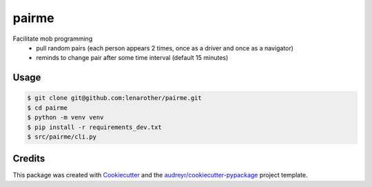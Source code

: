 ======
pairme
======

Facilitate mob programming
  * pull random pairs (each person appears 2 times, once as a driver and once as a navigator)
  * reminds to change pair after some time interval (default 15 minutes)


Usage
-----


.. code-block:: shell

    $ git clone git@github.com:lenarother/pairme.git
    $ cd pairme
    $ python -m venv venv
    $ pip install -r requirements_dev.txt
    $ src/pairme/cli.py


Credits
-------

This package was created with Cookiecutter_ and the `audreyr/cookiecutter-pypackage`_ project template.

.. _Cookiecutter: https://github.com/audreyr/cookiecutter
.. _`audreyr/cookiecutter-pypackage`: https://github.com/audreyr/cookiecutter-pypackage
